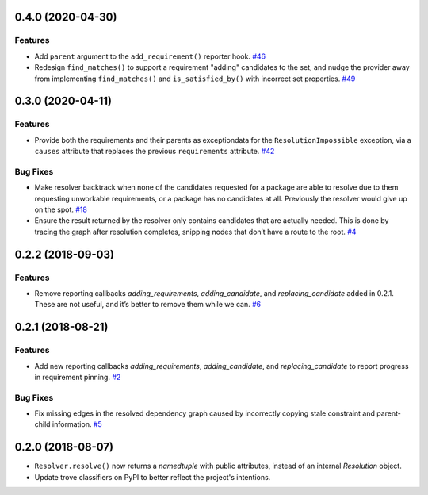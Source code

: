0.4.0 (2020-04-30)
==================

Features
--------

- Add ``parent`` argument to the ``add_requirement()`` reporter hook.  `#46 <https://github.com/sarugaku/resolvelib/issues/46>`_
  
- Redesign ``find_matches()`` to support a requirement "adding" candidates to
  the set, and nudge the provider away from implementing ``find_matches()`` and
  ``is_satisfied_by()`` with incorrect set properties.  `#49 <https://github.com/sarugaku/resolvelib/issues/49>`_


0.3.0 (2020-04-11)
==================

Features
--------

- Provide both the requirements and their parents as exceptiondata for the
  ``ResolutionImpossible`` exception, via a ``causes`` attribute that replaces
  the previous ``requirements`` attribute.  `#42 <https://github.com/sarugaku/resolvelib/issues/42>`_
  

Bug Fixes
---------

- Make resolver backtrack when none of the candidates requested for a package
  are able to resolve due to them requesting unworkable requirements, or a
  package has no candidates at all. Previously the resolver would give up on the
  spot.  `#18 <https://github.com/sarugaku/resolvelib/issues/18>`_
  
- Ensure the result returned by the resolver only contains candidates that are
  actually needed. This is done by tracing the graph after resolution completes,
  snipping nodes that don’t have a route to the root.  `#4 <https://github.com/sarugaku/resolvelib/issues/4>`_


0.2.2 (2018-09-03)
==================

Features
--------

- Remove reporting callbacks `adding_requirements`, `adding_candidate`, and `replacing_candidate` added in 0.2.1. These are not useful, and it’s better to remove them while we can.  `#6 <https://github.com/sarugaku/resolvelib/issues/6>`_


0.2.1 (2018-08-21)
==================

Features
--------

- Add new reporting callbacks `adding_requirements`, `adding_candidate`, and `replacing_candidate` to report progress in requirement pinning.  `#2 <https://github.com/sarugaku/resolvelib/issues/2>`_


Bug Fixes
---------

- Fix missing edges in the resolved dependency graph caused by incorrectly copying stale constraint and parent-child information.  `#5 <https://github.com/sarugaku/resolvelib/issues/5>`_


0.2.0 (2018-08-07)
==================

* ``Resolver.resolve()`` now returns a `namedtuple` with public attributes,
  instead of an internal `Resolution` object.
* Update trove classifiers on PyPI to better reflect the project's intentions.
